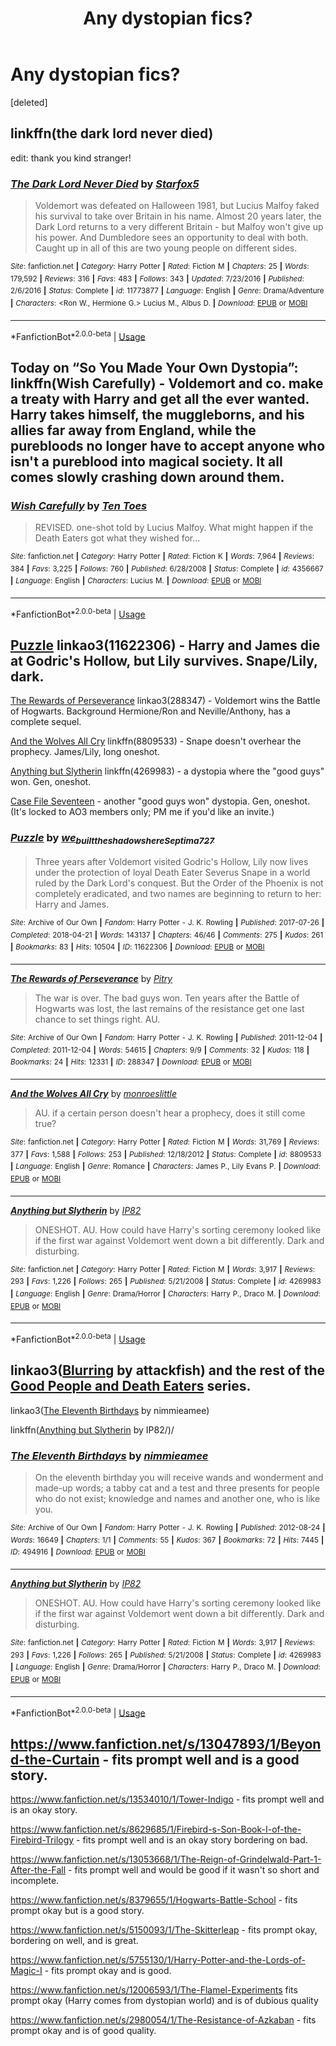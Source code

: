 #+TITLE: Any dystopian fics?

* Any dystopian fics?
:PROPERTIES:
:Score: 2
:DateUnix: 1591127034.0
:DateShort: 2020-Jun-03
:FlairText: Request
:END:
[deleted]


** linkffn(the dark lord never died)

edit: thank you kind stranger!
:PROPERTIES:
:Score: 6
:DateUnix: 1591129298.0
:DateShort: 2020-Jun-03
:END:

*** [[https://www.fanfiction.net/s/11773877/1/][*/The Dark Lord Never Died/*]] by [[https://www.fanfiction.net/u/2548648/Starfox5][/Starfox5/]]

#+begin_quote
  Voldemort was defeated on Halloween 1981, but Lucius Malfoy faked his survival to take over Britain in his name. Almost 20 years later, the Dark Lord returns to a very different Britain - but Malfoy won't give up his power. And Dumbledore sees an opportunity to deal with both. Caught up in all of this are two young people on different sides.
#+end_quote

^{/Site/:} ^{fanfiction.net} ^{*|*} ^{/Category/:} ^{Harry} ^{Potter} ^{*|*} ^{/Rated/:} ^{Fiction} ^{M} ^{*|*} ^{/Chapters/:} ^{25} ^{*|*} ^{/Words/:} ^{179,592} ^{*|*} ^{/Reviews/:} ^{316} ^{*|*} ^{/Favs/:} ^{483} ^{*|*} ^{/Follows/:} ^{343} ^{*|*} ^{/Updated/:} ^{7/23/2016} ^{*|*} ^{/Published/:} ^{2/6/2016} ^{*|*} ^{/Status/:} ^{Complete} ^{*|*} ^{/id/:} ^{11773877} ^{*|*} ^{/Language/:} ^{English} ^{*|*} ^{/Genre/:} ^{Drama/Adventure} ^{*|*} ^{/Characters/:} ^{<Ron} ^{W.,} ^{Hermione} ^{G.>} ^{Lucius} ^{M.,} ^{Albus} ^{D.} ^{*|*} ^{/Download/:} ^{[[http://www.ff2ebook.com/old/ffn-bot/index.php?id=11773877&source=ff&filetype=epub][EPUB]]} ^{or} ^{[[http://www.ff2ebook.com/old/ffn-bot/index.php?id=11773877&source=ff&filetype=mobi][MOBI]]}

--------------

*FanfictionBot*^{2.0.0-beta} | [[https://github.com/tusing/reddit-ffn-bot/wiki/Usage][Usage]]
:PROPERTIES:
:Author: FanfictionBot
:Score: 2
:DateUnix: 1591129315.0
:DateShort: 2020-Jun-03
:END:


** Today on “So You Made Your Own Dystopia”: linkffn(Wish Carefully) - Voldemort and co. make a treaty with Harry and get all the ever wanted. Harry takes himself, the muggleborns, and his allies far away from England, while the purebloods no longer have to accept anyone who isn't a pureblood into magical society. It all comes slowly crashing down around them.
:PROPERTIES:
:Author: KrozJr_UK
:Score: 2
:DateUnix: 1591141138.0
:DateShort: 2020-Jun-03
:END:

*** [[https://www.fanfiction.net/s/4356667/1/][*/Wish Carefully/*]] by [[https://www.fanfiction.net/u/1193258/Ten-Toes][/Ten Toes/]]

#+begin_quote
  REVISED. one-shot told by Lucius Malfoy. What might happen if the Death Eaters got what they wished for...
#+end_quote

^{/Site/:} ^{fanfiction.net} ^{*|*} ^{/Category/:} ^{Harry} ^{Potter} ^{*|*} ^{/Rated/:} ^{Fiction} ^{K} ^{*|*} ^{/Words/:} ^{7,964} ^{*|*} ^{/Reviews/:} ^{384} ^{*|*} ^{/Favs/:} ^{3,225} ^{*|*} ^{/Follows/:} ^{760} ^{*|*} ^{/Published/:} ^{6/28/2008} ^{*|*} ^{/Status/:} ^{Complete} ^{*|*} ^{/id/:} ^{4356667} ^{*|*} ^{/Language/:} ^{English} ^{*|*} ^{/Characters/:} ^{Lucius} ^{M.} ^{*|*} ^{/Download/:} ^{[[http://www.ff2ebook.com/old/ffn-bot/index.php?id=4356667&source=ff&filetype=epub][EPUB]]} ^{or} ^{[[http://www.ff2ebook.com/old/ffn-bot/index.php?id=4356667&source=ff&filetype=mobi][MOBI]]}

--------------

*FanfictionBot*^{2.0.0-beta} | [[https://github.com/tusing/reddit-ffn-bot/wiki/Usage][Usage]]
:PROPERTIES:
:Author: FanfictionBot
:Score: 1
:DateUnix: 1591141200.0
:DateShort: 2020-Jun-03
:END:


** [[https://archiveofourown.org/works/11622306][Puzzle]] linkao3(11622306) - Harry and James die at Godric's Hollow, but Lily survives. Snape/Lily, dark.

[[https://archiveofourown.org/works/288347][The Rewards of Perseverance]] linkao3(288347) - Voldemort wins the Battle of Hogwarts. Background Hermione/Ron and Neville/Anthony, has a complete sequel.

[[https://www.fanfiction.net/s/8809533/1/And-the-Wolves-All-Cry][And the Wolves All Cry]] linkffn(8809533) - Snape doesn't overhear the prophecy. James/Lily, long oneshot.

[[https://www.fanfiction.net/s/4269983/1/][Anything but Slytherin]] linkffn(4269983) - a dystopia where the "good guys" won. Gen, oneshot.

[[https://archiveofourown.org/works/3782908][Case File Seventeen]] - another "good guys won" dystopia. Gen, oneshot. (It's locked to AO3 members only; PM me if you'd like an invite.)
:PROPERTIES:
:Author: siderumincaelo
:Score: 1
:DateUnix: 1591145263.0
:DateShort: 2020-Jun-03
:END:

*** [[https://archiveofourown.org/works/11622306][*/Puzzle/*]] by [[https://www.archiveofourown.org/users/we_built_the_shadows_here/pseuds/we_built_the_shadows_here/users/Septima727/pseuds/Septima727][/we_built_the_shadows_hereSeptima727/]]

#+begin_quote
  Three years after Voldemort visited Godric's Hollow, Lily now lives under the protection of loyal Death Eater Severus Snape in a world ruled by the Dark Lord's conquest. But the Order of the Phoenix is not completely eradicated, and two names are beginning to return to her: Harry and James.
#+end_quote

^{/Site/:} ^{Archive} ^{of} ^{Our} ^{Own} ^{*|*} ^{/Fandom/:} ^{Harry} ^{Potter} ^{-} ^{J.} ^{K.} ^{Rowling} ^{*|*} ^{/Published/:} ^{2017-07-26} ^{*|*} ^{/Completed/:} ^{2018-04-21} ^{*|*} ^{/Words/:} ^{143137} ^{*|*} ^{/Chapters/:} ^{46/46} ^{*|*} ^{/Comments/:} ^{275} ^{*|*} ^{/Kudos/:} ^{261} ^{*|*} ^{/Bookmarks/:} ^{83} ^{*|*} ^{/Hits/:} ^{10504} ^{*|*} ^{/ID/:} ^{11622306} ^{*|*} ^{/Download/:} ^{[[https://archiveofourown.org/downloads/11622306/Puzzle.epub?updated_at=1524328686][EPUB]]} ^{or} ^{[[https://archiveofourown.org/downloads/11622306/Puzzle.mobi?updated_at=1524328686][MOBI]]}

--------------

[[https://archiveofourown.org/works/288347][*/The Rewards of Perseverance/*]] by [[https://www.archiveofourown.org/users/Pitry/pseuds/Pitry][/Pitry/]]

#+begin_quote
  The war is over. The bad guys won. Ten years after the Battle of Hogwarts was lost, the last remains of the resistance get one last chance to set things right. AU.
#+end_quote

^{/Site/:} ^{Archive} ^{of} ^{Our} ^{Own} ^{*|*} ^{/Fandom/:} ^{Harry} ^{Potter} ^{-} ^{J.} ^{K.} ^{Rowling} ^{*|*} ^{/Published/:} ^{2011-12-04} ^{*|*} ^{/Completed/:} ^{2011-12-04} ^{*|*} ^{/Words/:} ^{54615} ^{*|*} ^{/Chapters/:} ^{9/9} ^{*|*} ^{/Comments/:} ^{32} ^{*|*} ^{/Kudos/:} ^{118} ^{*|*} ^{/Bookmarks/:} ^{24} ^{*|*} ^{/Hits/:} ^{12331} ^{*|*} ^{/ID/:} ^{288347} ^{*|*} ^{/Download/:} ^{[[https://archiveofourown.org/downloads/288347/The%20Rewards%20of.epub?updated_at=1387518032][EPUB]]} ^{or} ^{[[https://archiveofourown.org/downloads/288347/The%20Rewards%20of.mobi?updated_at=1387518032][MOBI]]}

--------------

[[https://www.fanfiction.net/s/8809533/1/][*/And the Wolves All Cry/*]] by [[https://www.fanfiction.net/u/1191138/monroeslittle][/monroeslittle/]]

#+begin_quote
  AU. if a certain person doesn't hear a prophecy, does it still come true?
#+end_quote

^{/Site/:} ^{fanfiction.net} ^{*|*} ^{/Category/:} ^{Harry} ^{Potter} ^{*|*} ^{/Rated/:} ^{Fiction} ^{M} ^{*|*} ^{/Words/:} ^{31,769} ^{*|*} ^{/Reviews/:} ^{377} ^{*|*} ^{/Favs/:} ^{1,588} ^{*|*} ^{/Follows/:} ^{253} ^{*|*} ^{/Published/:} ^{12/18/2012} ^{*|*} ^{/Status/:} ^{Complete} ^{*|*} ^{/id/:} ^{8809533} ^{*|*} ^{/Language/:} ^{English} ^{*|*} ^{/Genre/:} ^{Romance} ^{*|*} ^{/Characters/:} ^{James} ^{P.,} ^{Lily} ^{Evans} ^{P.} ^{*|*} ^{/Download/:} ^{[[http://www.ff2ebook.com/old/ffn-bot/index.php?id=8809533&source=ff&filetype=epub][EPUB]]} ^{or} ^{[[http://www.ff2ebook.com/old/ffn-bot/index.php?id=8809533&source=ff&filetype=mobi][MOBI]]}

--------------

[[https://www.fanfiction.net/s/4269983/1/][*/Anything but Slytherin/*]] by [[https://www.fanfiction.net/u/888655/IP82][/IP82/]]

#+begin_quote
  ONESHOT. AU. How could have Harry's sorting ceremony looked like if the first war against Voldemort went down a bit differently. Dark and disturbing.
#+end_quote

^{/Site/:} ^{fanfiction.net} ^{*|*} ^{/Category/:} ^{Harry} ^{Potter} ^{*|*} ^{/Rated/:} ^{Fiction} ^{M} ^{*|*} ^{/Words/:} ^{3,917} ^{*|*} ^{/Reviews/:} ^{293} ^{*|*} ^{/Favs/:} ^{1,226} ^{*|*} ^{/Follows/:} ^{265} ^{*|*} ^{/Published/:} ^{5/21/2008} ^{*|*} ^{/Status/:} ^{Complete} ^{*|*} ^{/id/:} ^{4269983} ^{*|*} ^{/Language/:} ^{English} ^{*|*} ^{/Genre/:} ^{Drama/Horror} ^{*|*} ^{/Characters/:} ^{Harry} ^{P.,} ^{Draco} ^{M.} ^{*|*} ^{/Download/:} ^{[[http://www.ff2ebook.com/old/ffn-bot/index.php?id=4269983&source=ff&filetype=epub][EPUB]]} ^{or} ^{[[http://www.ff2ebook.com/old/ffn-bot/index.php?id=4269983&source=ff&filetype=mobi][MOBI]]}

--------------

*FanfictionBot*^{2.0.0-beta} | [[https://github.com/tusing/reddit-ffn-bot/wiki/Usage][Usage]]
:PROPERTIES:
:Author: FanfictionBot
:Score: 1
:DateUnix: 1591145282.0
:DateShort: 2020-Jun-03
:END:


** linkao3([[https://archiveofourown.org/works/438346][Blurring]] by attackfish) and the rest of the [[https://archiveofourown.org/series/21273][Good People and Death Eaters]] series.

linkao3([[https://archiveofourown.org/works/494916][The Eleventh Birthdays]] by nimmieamee)

linkffn([[https://www.fanfiction.net/s/4269983/1/][Anything but Slytherin]] by IP82/)/
:PROPERTIES:
:Author: AgathaJames
:Score: 1
:DateUnix: 1591147240.0
:DateShort: 2020-Jun-03
:END:

*** [[https://archiveofourown.org/works/494916][*/The Eleventh Birthdays/*]] by [[https://www.archiveofourown.org/users/nimmieamee/pseuds/nimmieamee][/nimmieamee/]]

#+begin_quote
  On the eleventh birthday you will receive wands and wonderment and made-up words; a tabby cat and a test and three presents for people who do not exist; knowledge and names and another one, who is like you.
#+end_quote

^{/Site/:} ^{Archive} ^{of} ^{Our} ^{Own} ^{*|*} ^{/Fandom/:} ^{Harry} ^{Potter} ^{-} ^{J.} ^{K.} ^{Rowling} ^{*|*} ^{/Published/:} ^{2012-08-24} ^{*|*} ^{/Words/:} ^{16649} ^{*|*} ^{/Chapters/:} ^{1/1} ^{*|*} ^{/Comments/:} ^{55} ^{*|*} ^{/Kudos/:} ^{367} ^{*|*} ^{/Bookmarks/:} ^{72} ^{*|*} ^{/Hits/:} ^{7445} ^{*|*} ^{/ID/:} ^{494916} ^{*|*} ^{/Download/:} ^{[[https://archiveofourown.org/downloads/494916/The%20Eleventh%20Birthdays.epub?updated_at=1409181612][EPUB]]} ^{or} ^{[[https://archiveofourown.org/downloads/494916/The%20Eleventh%20Birthdays.mobi?updated_at=1409181612][MOBI]]}

--------------

[[https://www.fanfiction.net/s/4269983/1/][*/Anything but Slytherin/*]] by [[https://www.fanfiction.net/u/888655/IP82][/IP82/]]

#+begin_quote
  ONESHOT. AU. How could have Harry's sorting ceremony looked like if the first war against Voldemort went down a bit differently. Dark and disturbing.
#+end_quote

^{/Site/:} ^{fanfiction.net} ^{*|*} ^{/Category/:} ^{Harry} ^{Potter} ^{*|*} ^{/Rated/:} ^{Fiction} ^{M} ^{*|*} ^{/Words/:} ^{3,917} ^{*|*} ^{/Reviews/:} ^{293} ^{*|*} ^{/Favs/:} ^{1,226} ^{*|*} ^{/Follows/:} ^{265} ^{*|*} ^{/Published/:} ^{5/21/2008} ^{*|*} ^{/Status/:} ^{Complete} ^{*|*} ^{/id/:} ^{4269983} ^{*|*} ^{/Language/:} ^{English} ^{*|*} ^{/Genre/:} ^{Drama/Horror} ^{*|*} ^{/Characters/:} ^{Harry} ^{P.,} ^{Draco} ^{M.} ^{*|*} ^{/Download/:} ^{[[http://www.ff2ebook.com/old/ffn-bot/index.php?id=4269983&source=ff&filetype=epub][EPUB]]} ^{or} ^{[[http://www.ff2ebook.com/old/ffn-bot/index.php?id=4269983&source=ff&filetype=mobi][MOBI]]}

--------------

*FanfictionBot*^{2.0.0-beta} | [[https://github.com/tusing/reddit-ffn-bot/wiki/Usage][Usage]]
:PROPERTIES:
:Author: FanfictionBot
:Score: 1
:DateUnix: 1591147273.0
:DateShort: 2020-Jun-03
:END:


** [[https://www.fanfiction.net/s/13047893/18/Beyond-the-Curtain][https://www.fanfiction.net/s/13047893/1/Beyond-the-Curtain]] - fits prompt well and is a good story.

[[https://www.fanfiction.net/s/13534010/1/Tower-Indigo]] - fits prompt well and is an okay story.

[[https://www.fanfiction.net/s/8629685/1/Firebird-s-Son-Book-I-of-the-Firebird-Trilogy]] - fits prompt well and is an okay story bordering on bad.

[[https://www.fanfiction.net/s/13053668/9/The-Reign-of-Grindelwald-Part-1-After-the-Fall][https://www.fanfiction.net/s/13053668/1/The-Reign-of-Grindelwald-Part-1-After-the-Fall]] - fits prompt well and would be good if it wasn't so short and incomplete.

[[https://www.fanfiction.net/s/8379655/1/Hogwarts-Battle-School]] - fits prompt okay but is a good story.

[[https://www.fanfiction.net/s/5150093/1/The-Skitterleap]] - fits prompt okay, bordering on well, and is great.

[[https://www.fanfiction.net/s/5755130/1/Harry-Potter-and-the-Lords-of-Magic-I]] - fits prompt okay and is good.

[[https://www.fanfiction.net/s/12006593/1/The-Flamel-Experiments]] fits prompt okay (Harry comes from dystopian world) and is of dubious quality

[[https://www.fanfiction.net/s/2980054/8/The-Resistance-of-Azkaban][https://www.fanfiction.net/s/2980054/1/The-Resistance-of-Azkaban]] - fits prompt okay and is of good quality.
:PROPERTIES:
:Author: Impossible-Poetry
:Score: 1
:DateUnix: 1591150248.0
:DateShort: 2020-Jun-03
:END:
